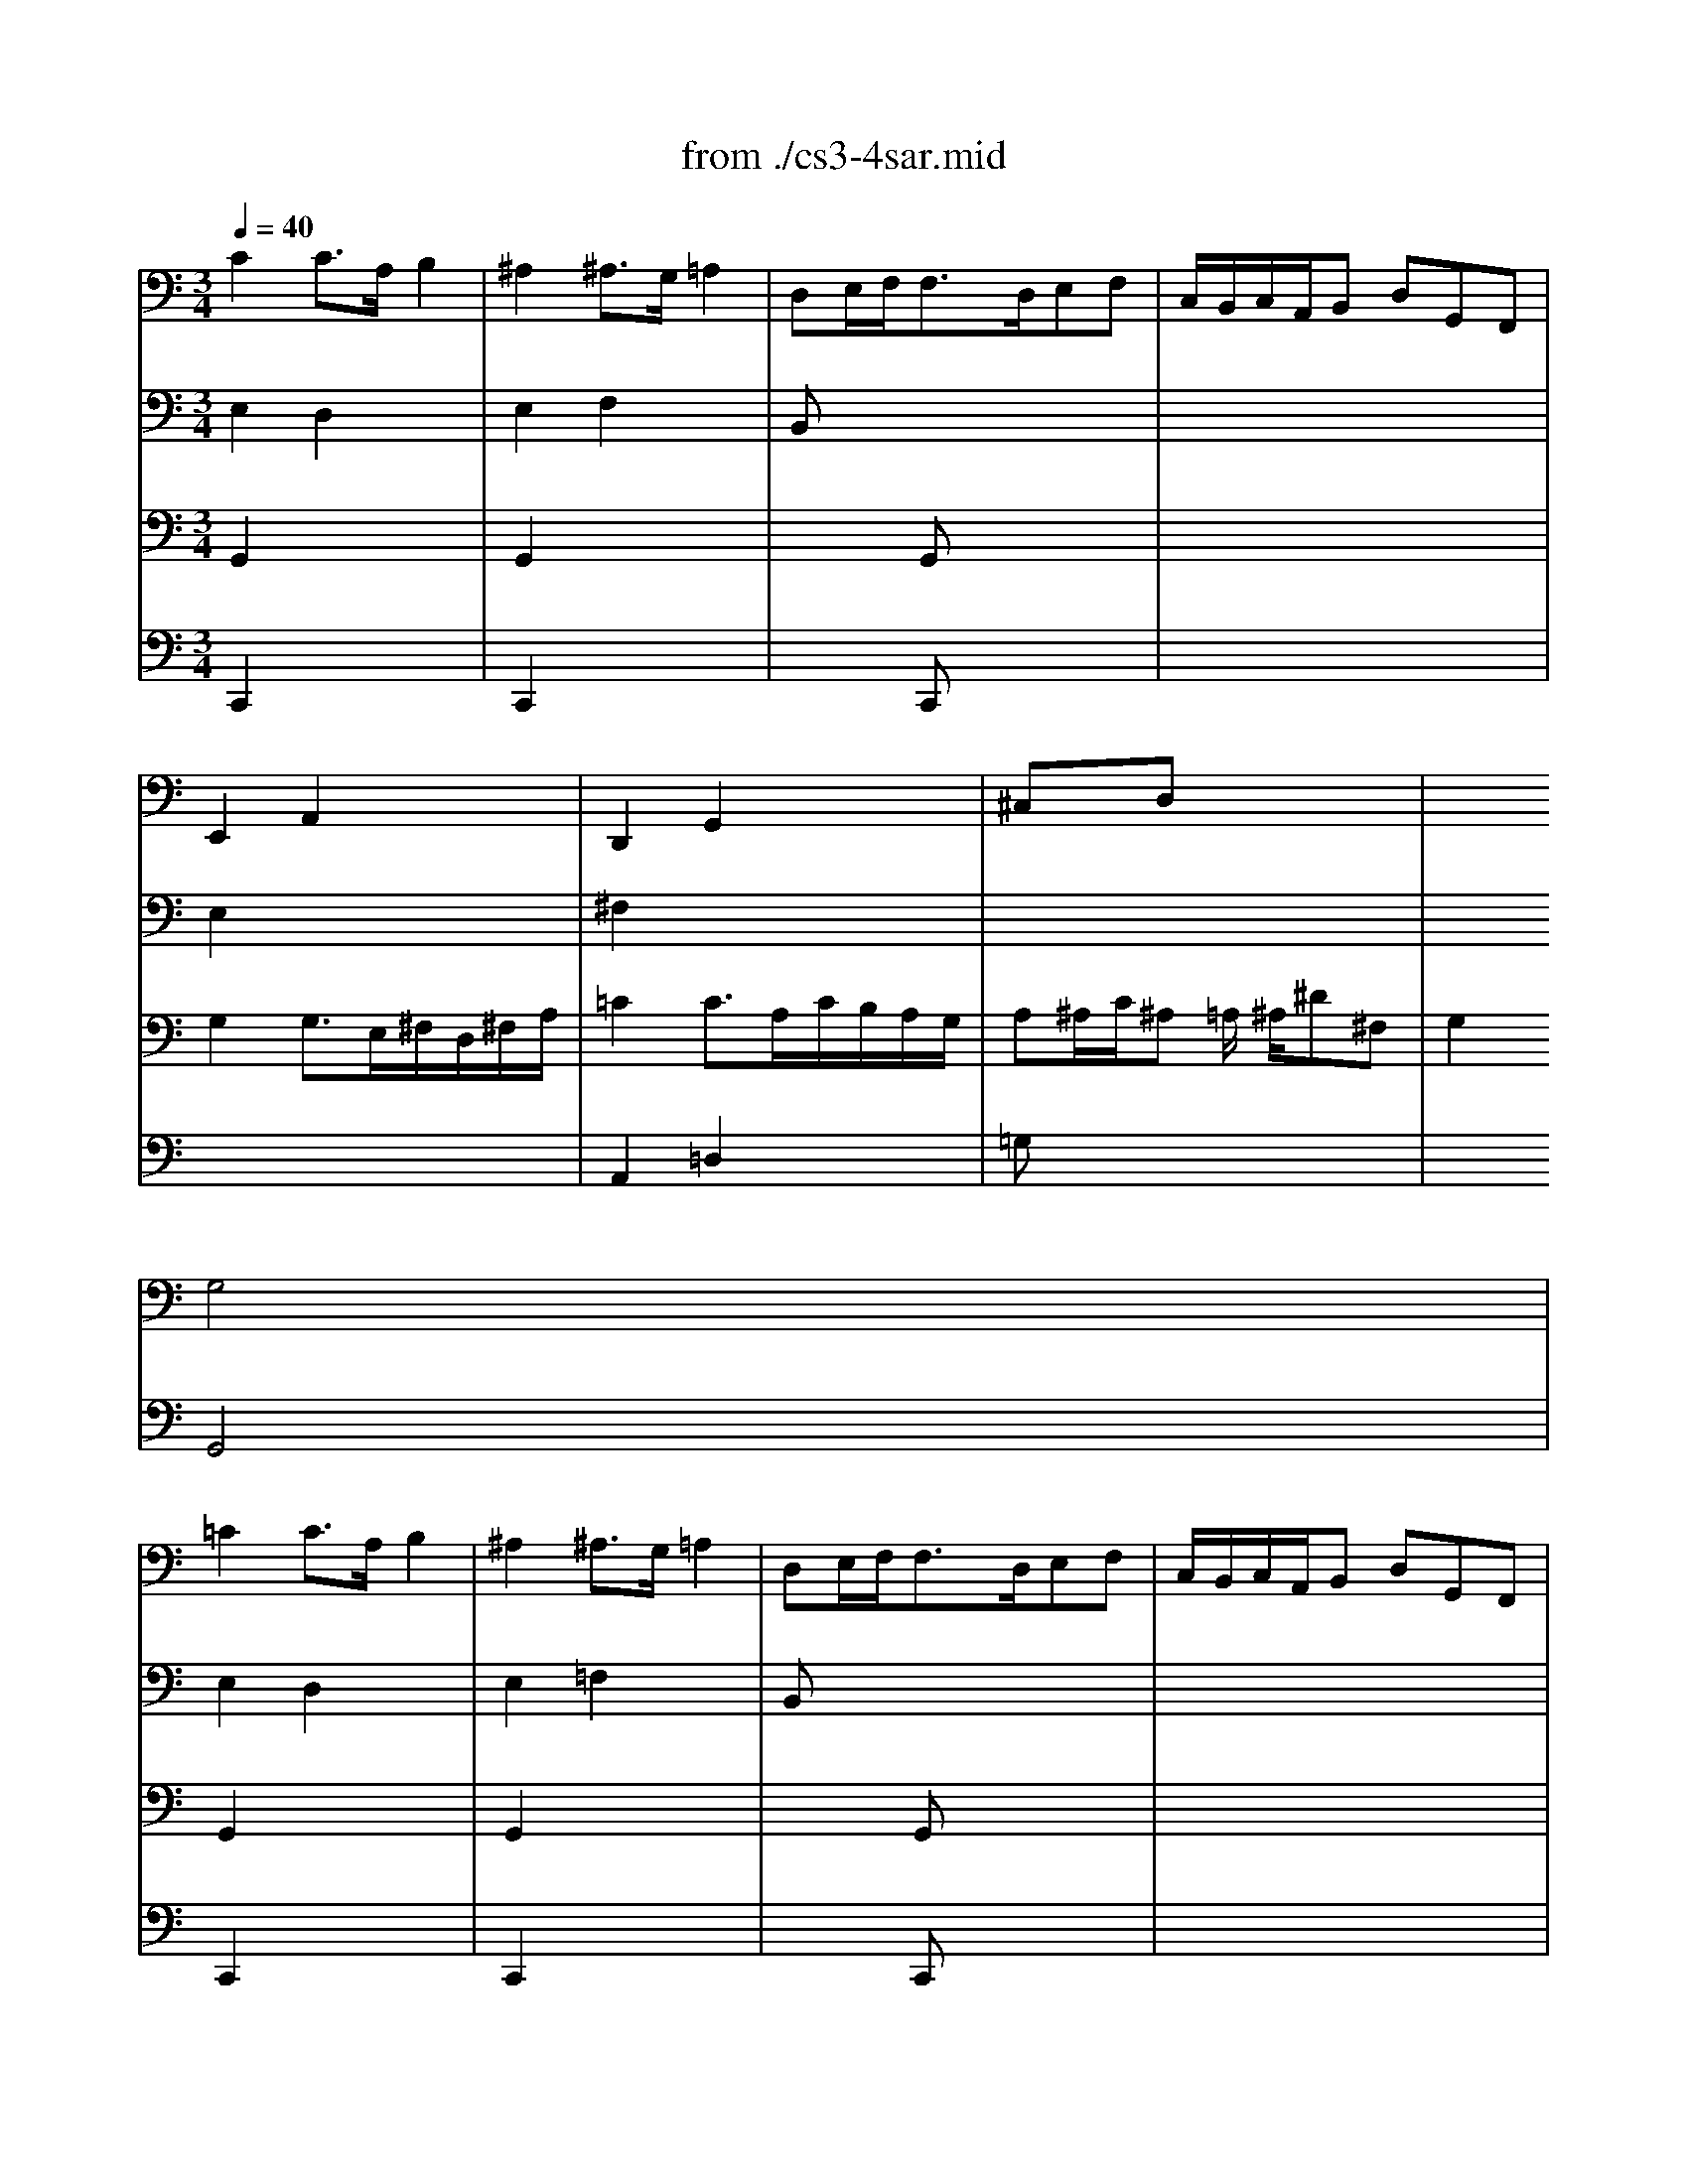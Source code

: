 X: 1
T: from ./cs3-4sar.mid
M: 3/4
L: 1/8
Q:1/4=40
K:C % 0 sharps
% untitled
% Copyright \0xa9 1996 by David J. Grossman
% David J. Grossman
% A
% *
% A'
% B
% *
% B'
V:1
% Solo Cello
%%MIDI program 42
% untitled
% Copyright \0xa9 1996 by David J. Grossman
% David J. Grossman
% A
C2C3/2A,/2B,2| \
^A,2^A,3/2G,/2=A,2| \
D,E,/2F,<F,D,/2E,F,| \
C,/2B,,/2C,/2A,,/2B,, D,G,,F,,|
E,,2A,,2x2| \
D,,2G,,2x2| \
^C,xD, x3| \
x2
% *
G,4|
% A'
=C2C3/2A,/2B,2| \
^A,2^A,3/2G,/2=A,2| \
D,E,/2F,<F,D,/2E,F,| \
C,/2B,,/2C,/2A,,/2B,, D,G,,F,,|
E,,2A,,2x2| \
D,,2G,,2x2| \
^C,xD, x3| \
x2G,4|
% B
B,2B,2x2| \
B,2B,2x2| \
x6| \
x6|
x6| \
x6| \
x6| \
x2F,4|
^F,3/2G,/2[A,/2G,/2]^F,/2 E,/2^F,/2G,/2E,/2^F,/2A,/2| \
=C3/2D/2[E/2D/2]C/2 B,/2C/2D/2B,/2C/2E/2| \
DB,,C, A,B,C| \
CB,A, B,G,A,,|
^A,,E,/2=F,/2G,/2F,/2 E,/2G,/2F,
% *
B,,| \
C,^F,/2G,/2=A,/2G,/2 ^F,/2A,/2G,/2D/2G,/2=F,/2| \
E,C,F,, D,G,,C,/2B,,/2| \
C,2C,,4|
% B'
B,2B,2x2| \
B,2B,2x2| \
x6| \
x6|
x6| \
x6| \
x6| \
x2F,4|
^F,3/2G,/2[A,/2G,/2]^F,/2 E,/2^F,/2G,/2E,/2^F,/2A,/2| \
C3/2D/2[E/2D/2]C/2 B,/2C/2D/2B,/2C/2E/2| \
DB,,C, A,B,C| \
CB,A, B,G,A,,|
^A,,E,/2=F,/2G,/2F,/2 E,/2G,/2F,B,,| \
C,^F,/2G,/2=A,/2G,/2 ^F,/2A,/2G,/2D/2G,/2=F,/2| \
E,C,F,, D,G,,C,/2B,,/2| \
C,2C,,4|
V:2
% --------------------------------------
%%MIDI program 42
% untitled
% Copyright \0xa9 1996 by David J. Grossman
% David J. Grossman
% A
E,2D,2x2| \
E,2F,2x2| \
B,,x4x| \
x6|
E,2x4| \
^F,2x4| \
x6| \
x6|
% *
% A'
E,2D,2x2| \
E,2=F,2x2| \
B,,x4x| \
x6|
E,2x4| \
^F,2x4| \
x6| \
x6|
% B
D,=F,/2E,<F,E,/2D,/2C,/2B,,/2A,,/2| \
D,F,/2E,<F,E,/2D,/2C,/2D,/2B,,/2| \
C,/2E,/2^G,/2B,<A,B,/2[C/2D,/2-]D,/2B,| \
A,^F,A,/2^G,/2 ^F,/2E,/2D,^C,/2D,/2|
^C,A,E =G/2=F/2GE| \
^C^A,2 =A,/2G,/2F,/2E,/2G,/2^C,/2| \
D,FG, EA,/2B,/2D/2^C/2| \
D2D4|
x6| \
^F,2x4| \
x4D,2| \
D,2x4|
x6| \
x6| \
x6| \
x2
% *
G,,4|
% B'
D,=F,/2E,<F,E,/2D,/2=C,/2B,,/2A,,/2| \
D,F,/2E,<F,E,/2D,/2C,/2D,/2B,,/2| \
C,/2E,/2^G,/2B,<A,B,/2[C/2D,/2-]D,/2B,| \
A,^F,A,/2^G,/2 ^F,/2E,/2D,^C,/2D,/2|
^C,A,E =G/2=F/2GE| \
^C^A,2 =A,/2G,/2F,/2E,/2G,/2^C,/2| \
D,FG, EA,/2B,/2D/2^C/2| \
D2D4|
x6| \
^F,2x4| \
x4D,2| \
D,2x4|
x6| \
x6| \
x6| \
x2G,,4|
V:3
% Johann Sebastian Bach  (1685-1750)
%%MIDI program 42
% untitled
% Copyright \0xa9 1996 by David J. Grossman
% David J. Grossman
% A
G,,2x4| \
G,,2x4| \
x2G,, x3| \
x6|
G,2G,3/2E,/2^F,/2D,/2^F,/2A,/2| \
=C2C3/2A,/2C/2B,/2A,/2G,/2| \
A,^A,/2C/2^A, =A,/2
% *
^A,/2^D^F,| \
G,2G,,4|
% A'
G,,2x4| \
G,,2x4| \
x2G,, x3| \
x6|
G,2G,3/2E,/2^F,/2=D,/2^F,/2=A,/2| \
C2C3/2A,/2C/2B,/2A,/2G,/2| \
A,^A,/2C/2^A, =A,/2^A,/2^D^F,| \
G,2G,,4|
% B
G,,2G,,2x2| \
^G,,2^G,,2x2| \
x6| \
x6|
x6| \
x6| \
x6| \
x2=A,,4|
A,,2x4| \
x6| \
x6| \
x6|
x6| \
x6| \
x6| \
x2
% *
E,4|
% B'
=G,,2G,,2x2| \
^G,,2^G,,2x2| \
x6| \
x6|
x6| \
x6| \
x6| \
x2A,,4|
A,,2x4| \
x6| \
x6| \
x6|
x6| \
x6| \
x6| \
x2E,4|
V:4
% Six Suites for Solo Cello
%%MIDI program 42
% untitled
% Copyright \0xa9 1996 by David J. Grossman
% David J. Grossman
% A
C,,2x4| \
C,,2x4| \
x2C,, x3| \
x6|
x6| \
A,,2=D,2x2| \
=G,x4x| \
x6|
% *
% A'
C,,2x4| \
C,,2x4| \
x2C,, x3| \
x6|
x6| \
A,,2D,2x2| \
G,x4x| \
x6|
x6| \
x6| \
x6| \
x6|
x6| \
x6| \
x6| \
x2
% B
D,,4|
C,,2x4| \
A,,2x4| \
x6| \
G,,2x4|
x2A,,2x2| \
x2
% *
B,,2x2| \
x6| \
x2C4|
x6| \
x6| \
x6| \
x6|
x6| \
x6| \
x6| \
x2
% B'
D,,4|
C,,2x4| \
A,,2x4| \
x6| \
G,,2x4|
x2A,,2x2| \
x2B,,2x2| \
x6| \
x2C4|
% --------------------------------------
% Suite No. 3 in C major - BWV 1009
% 4th Movement: Sarabande
% --------------------------------------
% Sequenced with Cakewalk Pro Audio by
% David J. Grossman - dave@unpronounceable.com
% This and other Bach MIDI files can be found at:
% Dave's J.S. Bach Page
% http://www.unpronounceable.com/bach
% --------------------------------------
% Original Filename: cs3-4sar.mid
% Last Modified: February 22, 1997
